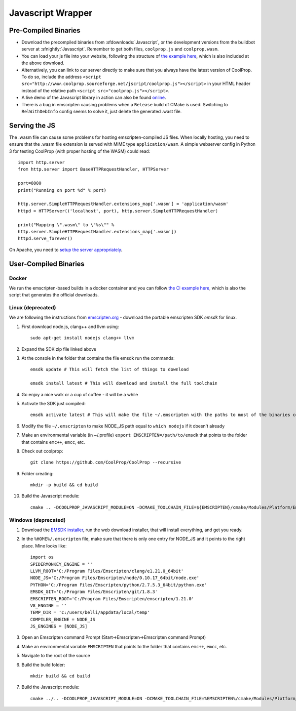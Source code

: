 .. _Javascript:

******************
Javascript Wrapper
******************


Pre-Compiled Binaries
=====================

* Download the precompiled binaries from :sfdownloads:`Javascript`, or the development versions from the buildbot server at :sfnightly:`Javascript`. Remember to get both files, ``coolprop.js`` and ``coolprop.wasm``.

* You can load your js file into your website, following the structure of `the example here <https://github.com/CoolProp/CoolProp/blob/master/Web/coolprop/wrappers/Javascript/index.html>`_, which is also included at the above download. 

* Alternatively, you can link to our server directly to make sure that you always have the latest version of CoolProp. To do so, include the address ``<script src="http://www.coolprop.sourceforge.net/jscript/coolprop.js"></script>`` in your HTML header instead of the relative path ``<script src="coolprop.js"></script>``.

* A live demo of the Javascript library in action can also be found `online <http://www.coolprop.sourceforge.net/jscript/index.html>`_.

* There is a bug in emscripten causing problems when a ``Release`` build of CMake is used.  Switching to ``RelWithDebInfo`` config seems to solve it, just delete the generated .wast file.

Serving the JS
==============

The .wasm file can cause some problems for hosting emscripten-compiled JS files.  When locally hosting, you need to ensure that the .wasm file extension is served with MIME type ``application/wasm``.  A simple webserver config in Python 3 for testing CoolProp (with proper hosting of the WASM) could read::

    import http.server
    from http.server import BaseHTTPRequestHandler, HTTPServer

    port=8000
    print("Running on port %d" % port)

    http.server.SimpleHTTPRequestHandler.extensions_map['.wasm'] = 'application/wasm'
    httpd = HTTPServer(('localhost', port), http.server.SimpleHTTPRequestHandler)

    print("Mapping \".wasm\" to \"%s\"" %
    http.server.SimpleHTTPRequestHandler.extensions_map['.wasm'])
    httpd.serve_forever()

On Apache, you need to `setup the server appropriately <https://emscripten.org/docs/compiling/WebAssembly.html?highlight=apache#web-server-setup>`_.

User-Compiled Binaries
======================

Docker
------

We run the emscripten-based builds in a docker container and you can follow `the CI example here <https://github.com/CoolProp/CoolProp/blob/master/.github/workflows/javascript_builder.yml>`_, which is also the script that generates the official downloads.


Linux (deprecated)
------------------
We are following the instructions from `emscripten.org <http://kripken.github.io/emscripten-site/docs/getting_started/downloads.html>`_ - download the portable emscripten SDK `emsdk` for linux.

1. First download node.js, clang++ and llvm using::

    sudo apt-get install nodejs clang++ llvm

2. Expand the SDK zip file linked above

3. At the console in the folder that contains the file emsdk run the commands::

    emsdk update # This will fetch the list of things to download

    emsdk install latest # This will download and install the full toolchain

4. Go enjoy a nice walk or a cup of coffee - it will be a while

5. Activate the SDK just compiled::

    emsdk activate latest # This will make the file ~/.emscripten with the paths to most of the binaries compiled in SDK

6. Modify the file ``~/.emscripten`` to make NODE_JS path equal to ``which nodejs`` if it doesn't already

7. Make an environmental variable (in ~/.profile) ``export EMSCRIPTEN=/path/to/emsdk`` that points to the folder that contains ``emc++``, ``emcc``, etc.

8. Check out coolprop::

    git clone https://github.com/CoolProp/CoolProp --recursive

9. Folder creating::

    mkdir -p build && cd build

10. Build the Javascript module::

     cmake .. -DCOOLPROP_JAVASCRIPT_MODULE=ON -DCMAKE_TOOLCHAIN_FILE=${EMSCRIPTEN}/cmake/Modules/Platform/Emscripten.cmake

Windows (deprecated)
--------------------
1. Download the `EMSDK installer <http://kripken.github.io/emscripten-site/docs/getting_started/downloads.html>`_, run the web download installer, that will install everything, and get you ready.

2. In the ``%HOME%/.emscripten`` file, make sure that there is only one entry for NODE_JS and it points to the right place.  Mine looks like::

    import os
    SPIDERMONKEY_ENGINE = ''
    LLVM_ROOT='C:/Program Files/Emscripten/clang/e1.21.0_64bit'
    NODE_JS='C:/Program Files/Emscripten/node/0.10.17_64bit/node.exe'
    PYTHON='C:/Program Files/Emscripten/python/2.7.5.3_64bit/python.exe'
    EMSDK_GIT='C:/Program Files/Emscripten/git/1.8.3'
    EMSCRIPTEN_ROOT='C:/Program Files/Emscripten/emscripten/1.21.0'
    V8_ENGINE = ''
    TEMP_DIR = 'c:/users/belli/appdata/local/temp'
    COMPILER_ENGINE = NODE_JS
    JS_ENGINES = [NODE_JS]

3. Open an Emscripten command Prompt (Start->Emscripten->Emscripten command Prompt)

4. Make an environmental variable ``EMSCRIPTEN`` that points to the folder that contains ``emc++``, ``emcc``, etc.

5. Navigate to the root of the source

6. Build the build folder::

    mkdir build && cd build

7. Build the Javascript module::

    cmake ../.. -DCOOLPROP_JAVASCRIPT_MODULE=ON -DCMAKE_TOOLCHAIN_FILE=%EMSCRIPTEN%/cmake/Modules/Platform/Emscripten.cmake
